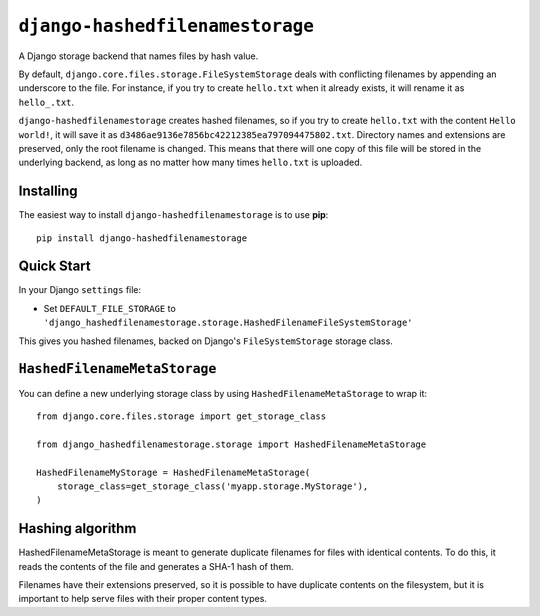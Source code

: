 ``django-hashedfilenamestorage``
================================

A Django storage backend that names files by hash value.

By default, ``django.core.files.storage.FileSystemStorage`` deals with
conflicting filenames by appending an underscore to the file. For
instance, if you try to create ``hello.txt`` when it already exists,
it will rename it as ``hello_.txt``.

``django-hashedfilenamestorage`` creates hashed filenames, so if you
try to create ``hello.txt`` with the content ``Hello world!``, it will
save it as ``d3486ae9136e7856bc42212385ea797094475802.txt``. Directory
names and extensions are preserved, only the root filename is
changed. This means that there will one copy of this file will be
stored in the underlying backend, as long as no matter how many times
``hello.txt`` is uploaded.

Installing
----------

The easiest way to install ``django-hashedfilenamestorage`` is to use
**pip**::

    pip install django-hashedfilenamestorage


Quick Start
-----------

In your Django ``settings`` file:

* Set ``DEFAULT_FILE_STORAGE`` to
  ``'django_hashedfilenamestorage.storage.HashedFilenameFileSystemStorage'``

This gives you hashed filenames, backed on Django's
``FileSystemStorage`` storage class.


``HashedFilenameMetaStorage``
-----------------------------

You can define a new underlying storage class by using
``HashedFilenameMetaStorage`` to wrap it::

    from django.core.files.storage import get_storage_class

    from django_hashedfilenamestorage.storage import HashedFilenameMetaStorage

    HashedFilenameMyStorage = HashedFilenameMetaStorage(
        storage_class=get_storage_class('myapp.storage.MyStorage'),
    )


Hashing algorithm
-----------------

HashedFilenameMetaStorage is meant to generate duplicate filenames for
files with identical contents. To do this, it reads the contents of
the file and generates a SHA-1 hash of them.

Filenames have their extensions preserved, so it is possible to have
duplicate contents on the filesystem, but it is important to help
serve files with their proper content types.
